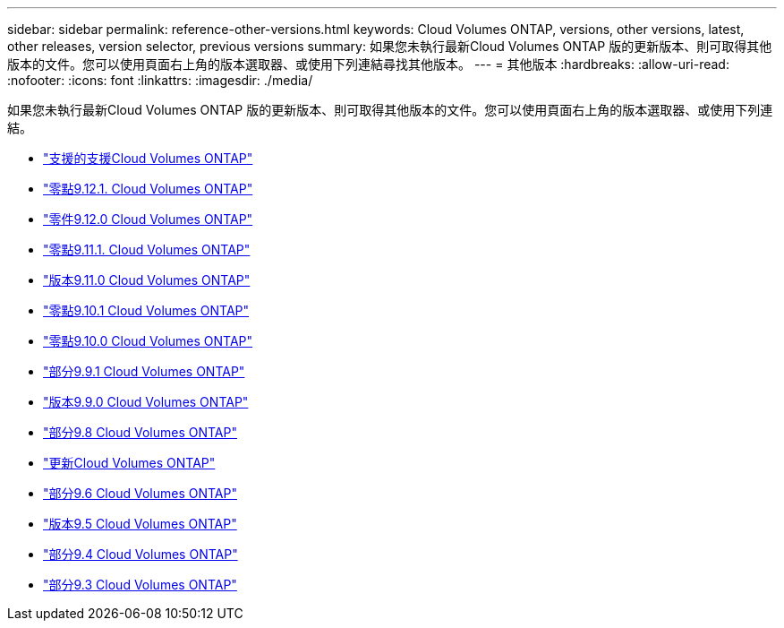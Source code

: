 ---
sidebar: sidebar 
permalink: reference-other-versions.html 
keywords: Cloud Volumes ONTAP, versions, other versions, latest, other releases, version selector, previous versions 
summary: 如果您未執行最新Cloud Volumes ONTAP 版的更新版本、則可取得其他版本的文件。您可以使用頁面右上角的版本選取器、或使用下列連結尋找其他版本。 
---
= 其他版本
:hardbreaks:
:allow-uri-read: 
:nofooter: 
:icons: font
:linkattrs: 
:imagesdir: ./media/


[role="lead"]
如果您未執行最新Cloud Volumes ONTAP 版的更新版本、則可取得其他版本的文件。您可以使用頁面右上角的版本選取器、或使用下列連結。

* link:https://docs.netapp.com/us-en/cloud-volumes-ontap-relnotes/index.html["支援的支援Cloud Volumes ONTAP"^]
* link:https://docs.netapp.com/us-en/cloud-volumes-ontap-9121-relnotes/index.html["零點9.12.1. Cloud Volumes ONTAP"^]
* link:https://docs.netapp.com/us-en/cloud-volumes-ontap-9120-relnotes/index.html["零件9.12.0 Cloud Volumes ONTAP"^]
* link:https://docs.netapp.com/us-en/cloud-volumes-ontap-9111-relnotes/index.html["零點9.11.1. Cloud Volumes ONTAP"^]
* link:https://docs.netapp.com/us-en/cloud-volumes-ontap-9110-relnotes/index.html["版本9.11.0 Cloud Volumes ONTAP"^]
* link:https://docs.netapp.com/us-en/cloud-volumes-ontap-9101-relnotes/index.html["零點9.10.1 Cloud Volumes ONTAP"^]
* link:https://docs.netapp.com/us-en/cloud-volumes-ontap-9100-relnotes/index.html["零點9.10.0 Cloud Volumes ONTAP"^]
* link:https://docs.netapp.com/us-en/cloud-volumes-ontap-991-relnotes/index.html["部分9.9.1 Cloud Volumes ONTAP"^]
* link:https://docs.netapp.com/us-en/cloud-volumes-ontap-990-relnotes/index.html["版本9.9.0 Cloud Volumes ONTAP"^]
* link:https://docs.netapp.com/us-en/cloud-volumes-ontap-98-relnotes/index.html["部分9.8 Cloud Volumes ONTAP"^]
* link:https://docs.netapp.com/us-en/cloud-volumes-ontap-97-relnotes/index.html["更新Cloud Volumes ONTAP"^]
* link:https://docs.netapp.com/us-en/cloud-volumes-ontap-96-relnotes/index.html["部分9.6 Cloud Volumes ONTAP"^]
* link:https://docs.netapp.com/us-en/cloud-volumes-ontap-95-relnotes/index.html["版本9.5 Cloud Volumes ONTAP"^]
* link:https://docs.netapp.com/us-en/cloud-volumes-ontap-94-relnotes/index.html["部分9.4 Cloud Volumes ONTAP"^]
* link:https://docs.netapp.com/us-en/cloud-volumes-ontap-93-relnotes/index.html["部分9.3 Cloud Volumes ONTAP"^]

